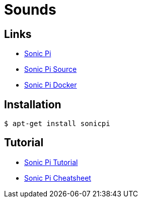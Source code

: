 = Sounds
:hardbreaks:

== Links

* link:https://sonic-pi.net/[Sonic Pi]
* link:https://github.com/samaaron/sonic-pi[Sonic Pi Source]
* link:https://github.com/jaromil/sonic-pi-docker[Sonic Pi Docker]

== Installation

    $ apt-get install sonicpi

== Tutorial

* link:http://sonic-pi.mehackit.org/[Sonic Pi Tutorial]
* link:http://sonic-pi.mehackit.org/exercises/en/10-cheatsheet/01-cheatsheet.html[Sonic Pi Cheatsheet]


